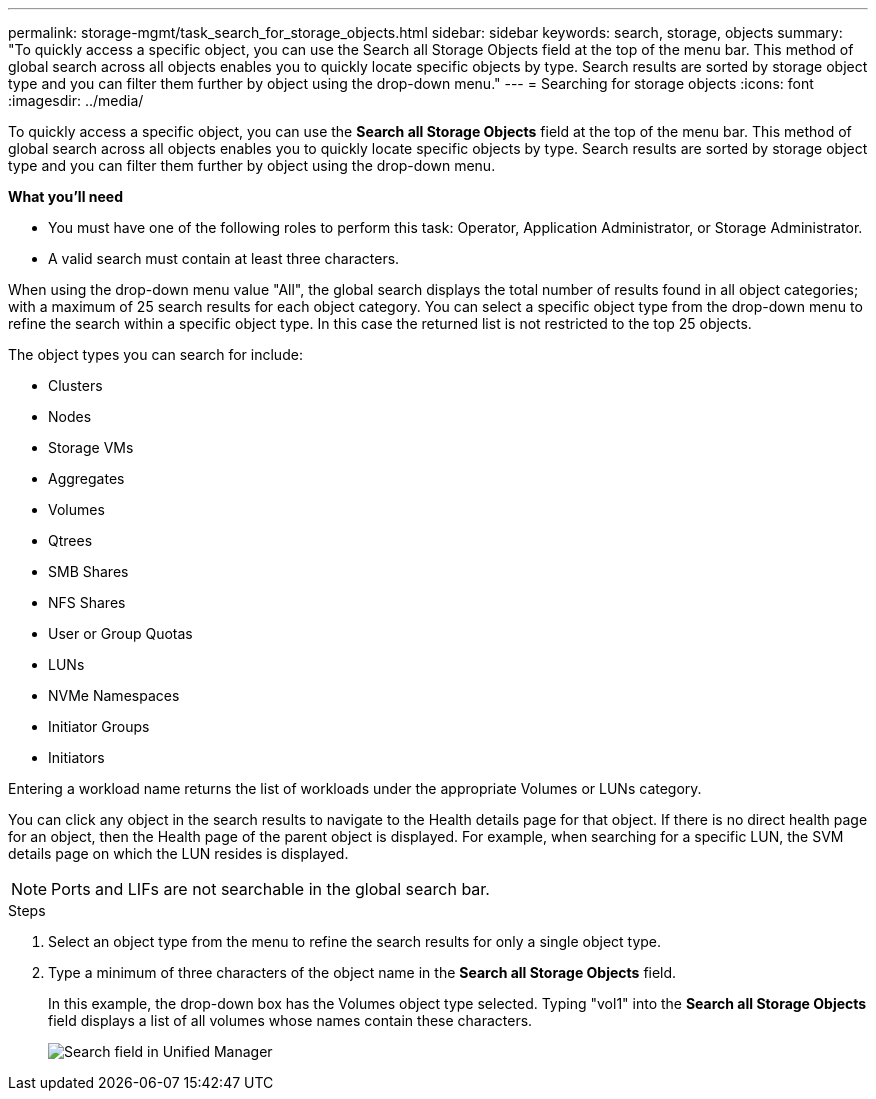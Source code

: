 ---
permalink: storage-mgmt/task_search_for_storage_objects.html
sidebar: sidebar
keywords: search, storage, objects
summary: "To quickly access a specific object, you can use the Search all Storage Objects field at the top of the menu bar. This method of global search across all objects enables you to quickly locate specific objects by type. Search results are sorted by storage object type and you can filter them further by object using the drop-down menu."
---
= Searching for storage objects
:icons: font
:imagesdir: ../media/

[.lead]
To quickly access a specific object, you can use the *Search all Storage Objects* field at the top of the menu bar. This method of global search across all objects enables you to quickly locate specific objects by type. Search results are sorted by storage object type and you can filter them further by object using the drop-down menu.

*What you'll need*

* You must have one of the following roles to perform this task: Operator, Application Administrator, or Storage Administrator.
* A valid search must contain at least three characters.

When using the drop-down menu value "All", the global search displays the total number of results found in all object categories; with a maximum of 25 search results for each object category. You can select a specific object type from the drop-down menu to refine the search within a specific object type. In this case the returned list is not restricted to the top 25 objects.

The object types you can search for include:

* Clusters
* Nodes
* Storage VMs
* Aggregates
* Volumes
* Qtrees
* SMB Shares
* NFS Shares
* User or Group Quotas
* LUNs
* NVMe Namespaces
* Initiator Groups
* Initiators

Entering a workload name returns the list of workloads under the appropriate Volumes or LUNs category.

You can click any object in the search results to navigate to the Health details page for that object. If there is no direct health page for an object, then the Health page of the parent object is displayed. For example, when searching for a specific LUN, the SVM details page on which the LUN resides is displayed.

[NOTE]
====
Ports and LIFs are not searchable in the global search bar.
====
.Steps

. Select an object type from the menu to refine the search results for only a single object type.
. Type a minimum of three characters of the object name in the *Search all Storage Objects* field.
+
In this example, the drop-down box has the Volumes object type selected. Typing "vol1" into the *Search all Storage Objects* field displays a list of all volumes whose names contain these characters.
+
image::../media/opm_search_field_jpg.gif[Search field in Unified Manager]
